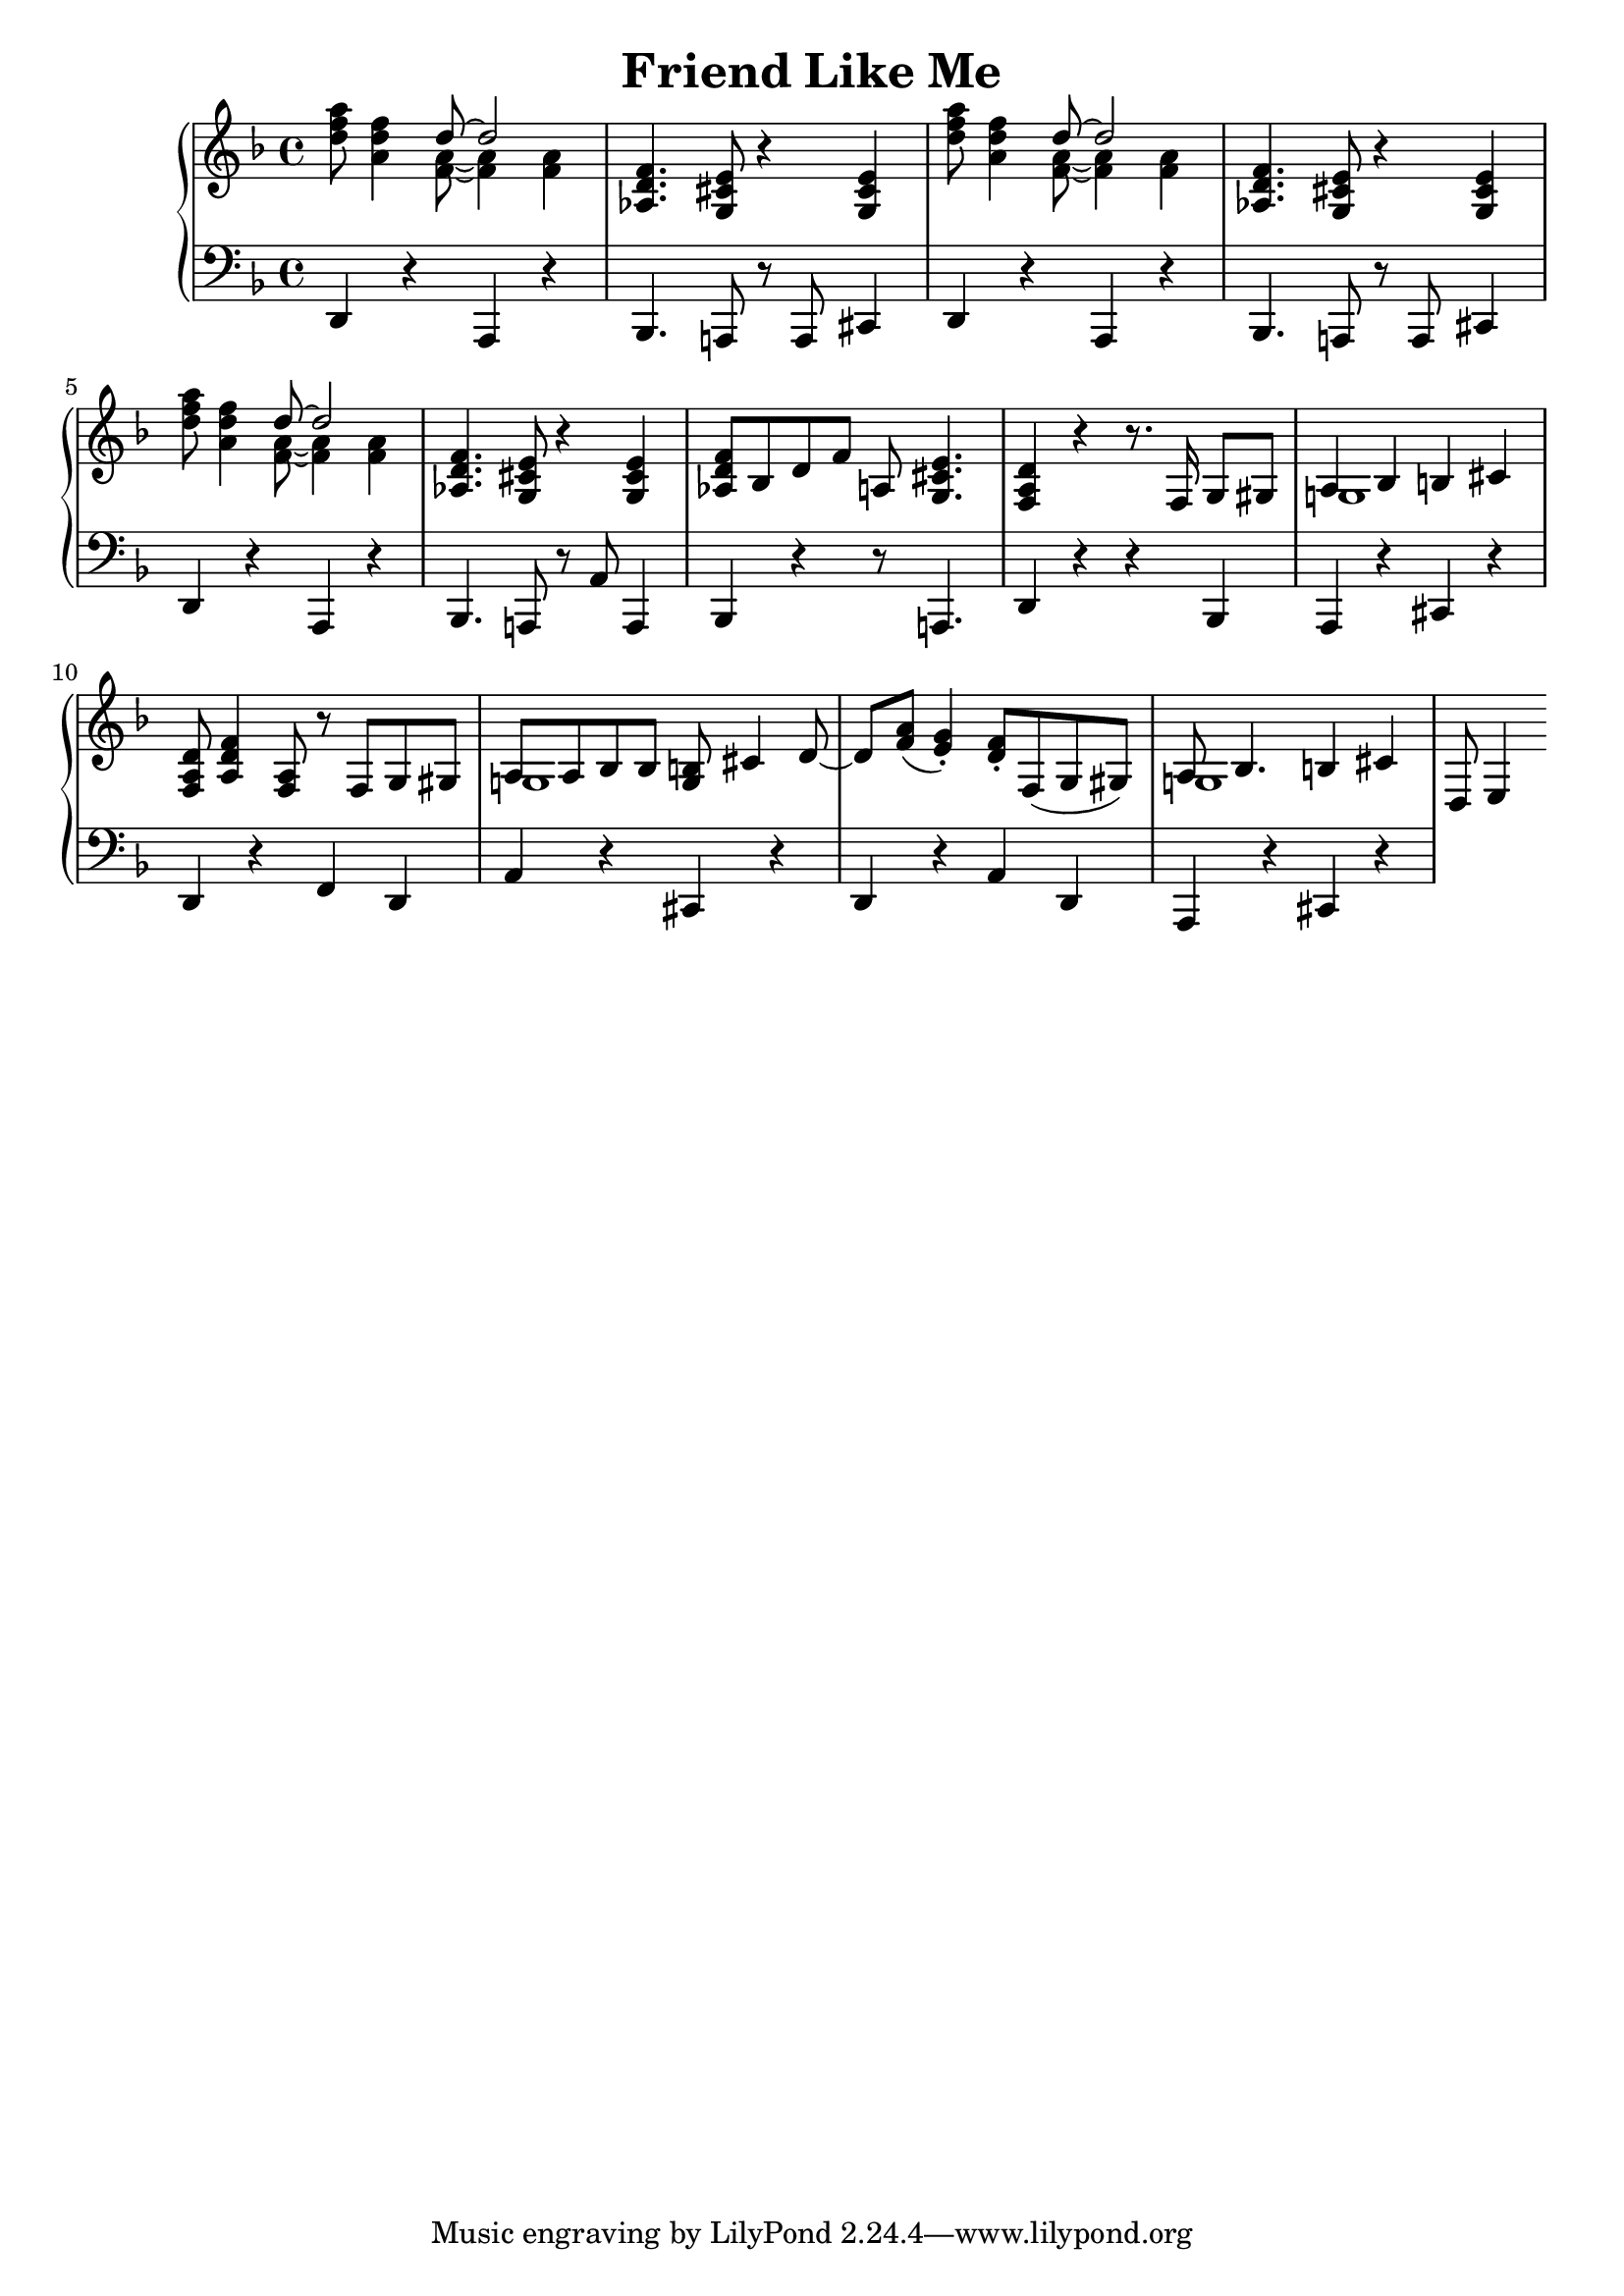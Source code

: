 \version "2.18.2"
\header {
    title="Friend Like Me"
}

\new PianoStaff <<
    \new  Staff {
        \key f \major
        \time 4/4
        \relative c''{
            <d f a>8 <a d f>4 <<{ d8 ~ d2 } \\ { <f, a>8 ~ <f a>4 <f a>4 }>> |
        }
        \relative c'{
            <aes d f>4. <g cis e>8 r4 <g cis e>4 |
        }
        \relative c''{
            <d f a>8 <a d f>4 <<{ d8 ~ d2 } \\ { <f, a>8 ~ <f a>4 <f a>4 }>> |
        }
        \relative c'{
            <aes d f>4. <g cis e>8 r4 <g cis e>4 |
        }

        %%% 5 %%%
        \relative c''{
            <d f a>8 <a d f>4 <<{ d8 ~ d2 } \\ { <f, a>8 ~ <f a>4 <f a>4 }>> |
        }
        \relative c'{
            <aes d f>4. <g cis e>8 r4 <g cis e>4 |
        }
        \relative c'{
            <aes d f>8 bes d f a,! <g cis e>4. |
            <f a d>4 r r8. f16 g8 gis |
            <<{ a4 bes4 b cis } \\ { g!1 }>> |

            %%% 10 %%%
            <f a d>8 <a d f>4 <f a>8 r f g gis |
            <<{a8 a bes bes <g b> cis4 d8_~ | d8 <f a>_( <e g>4_.) } \\ { g,!1 | }>>
            <d' f>8-. f,( g gis) |
            <<{ a8 bes4. b4 cis } \\ { g!1 }>> |
            d8 e4
        }
 
    }
    \new Staff {
        \clef "bass"
        \key f \major
        \relative c,{
            d4 r a r |
            bes4. a!8 r a cis4 |
            d4 r a r |
            bes4. a!8 r a cis4 |
            d4 r a r |
            bes4. a!8 r a'8 a,4 |
            bes r r8 a!4. |
            d4 r r bes |
            a r cis r |
            d r f d |
            a' r cis, r |
            d r a' d, |
            a r cis r |
        }
    }
>>


